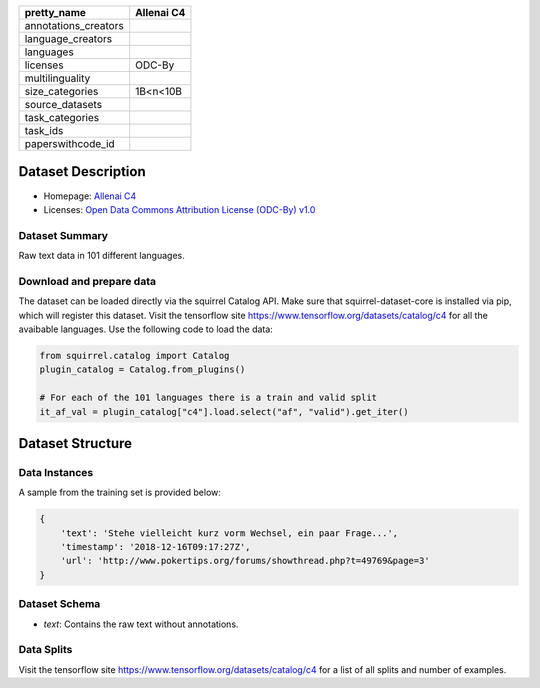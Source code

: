 .. list-table::
    :header-rows: 1

    *   - pretty_name
        - Allenai C4
    *   - annotations_creators
        -
    *   - language_creators
        -
    *   - languages
        - 
    *   - licenses
        - ODC-By
    *   - multilinguality
        - 
    *   - size_categories
        - 1B<n<10B
    *   - source_datasets
        -
    *   - task_categories
        - 
    *   - task_ids
        -
    *   - paperswithcode_id
        - 
    

Dataset Description
###################

* Homepage: `Allenai C4 <https://github.com/allenai/allennlp/discussions/5056>`_
* Licenses: `Open Data Commons Attribution License (ODC-By) v1.0 <https://opendatacommons.org/licenses/by/1-0/>`_
 
Dataset Summary
***************

Raw text data in 101 different languages.

Download and prepare data
*************************

The dataset can be loaded directly via the squirrel Catalog API. 
Make sure that squirrel-dataset-core is installed via pip, which will register this dataset.
Visit the tensorflow site `<https://www.tensorflow.org/datasets/catalog/c4>`_ for all the avaibable languages.
Use the following code to load the data:

.. code-block:: python

    from squirrel.catalog import Catalog
    plugin_catalog = Catalog.from_plugins()

    # For each of the 101 languages there is a train and valid split
    it_af_val = plugin_catalog["c4"].load.select("af", "valid").get_iter()

Dataset Structure
###################

Data Instances
**************

A sample from the training set is provided below:

.. code-block::

    {
        'text': 'Stehe vielleicht kurz vorm Wechsel, ein paar Frage...', 
        'timestamp': '2018-12-16T09:17:27Z', 
        'url': 'http://www.pokertips.org/forums/showthread.php?t=49769&page=3'
    }

Dataset Schema
**************

- `text`: Contains the raw text without annotations.
 
Data Splits
***********

Visit the tensorflow site `<https://www.tensorflow.org/datasets/catalog/c4>`_ for a list of all splits and number of examples.